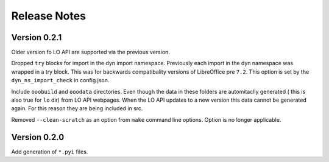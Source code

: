=============
Release Notes
=============

Version 0.2.1
=============

Older version fo LO API are supported via the previous version.

Dropped ``try`` blocks for import in the dyn import namespace.
Previously each import in the dyn namespace was wrapped in a try block.
This was for backwards compatibality versions of LibreOffice pre ``7.2``.
This option is set by the ``dyn_ns_import_check`` in config.json.

Include ``ooobuild`` and ``ooodata`` directories.
Even though the data in these folders are automitaclly generated ( this is also true for ``lo`` dir) from
LO API webpages. When the LO API updates to a new version this data cannot be generated again.
For this reason they are being included in src.

Removed ``--clean-scratch`` as an option from ``make`` command line options. Option is no longer applicable.

Version 0.2.0
=============

Add generation of ``*.pyi`` files.